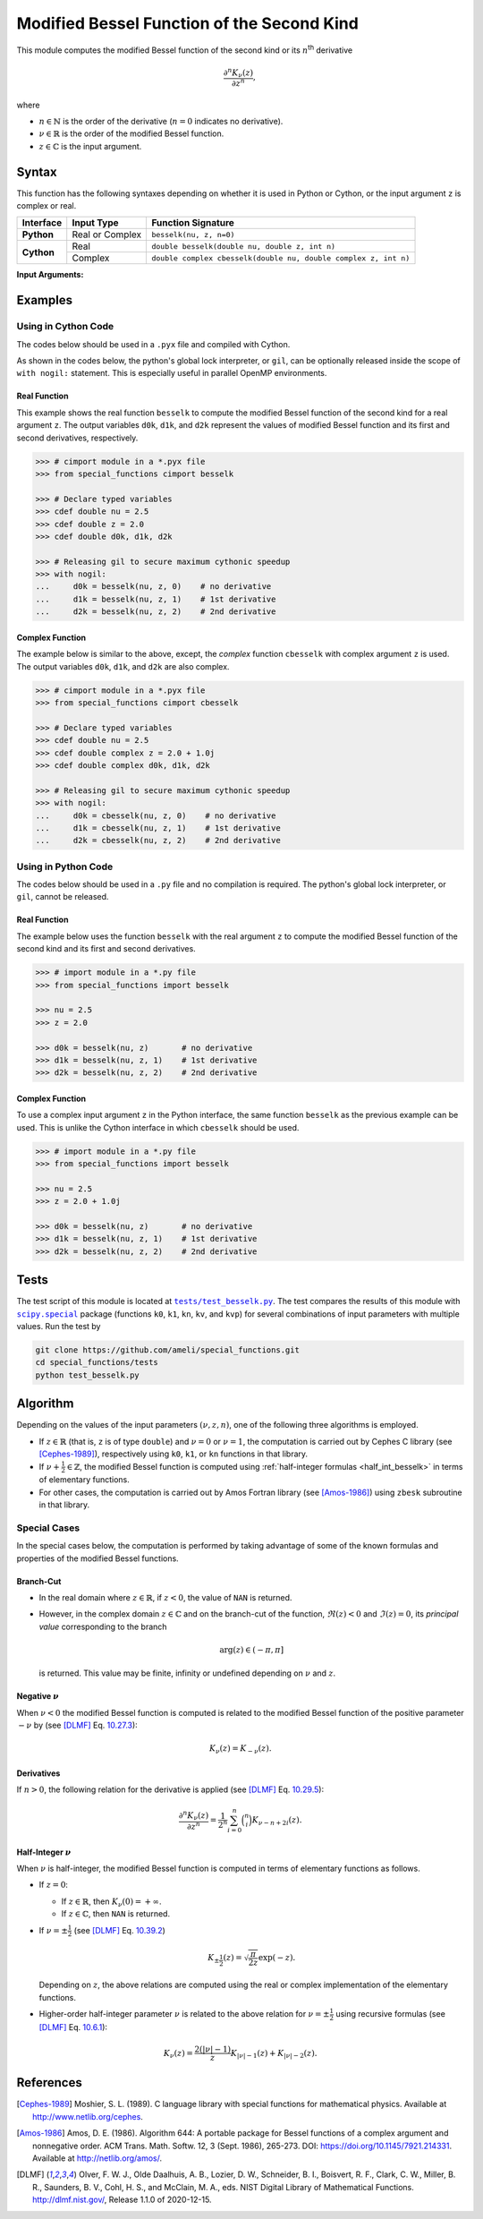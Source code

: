 .. _besselk:

*******************************************
Modified Bessel Function of the Second Kind
*******************************************

This module computes the modified Bessel function of the second kind or its :math:`n`:superscript:`th` derivative

.. math::

    \frac{\partial^n K_{\nu}(z)}{\partial z^n},

where

* :math:`n \in \mathbb{N}` is the order of the derivative (:math:`n = 0` indicates no derivative).
* :math:`\nu \in \mathbb{R}` is the order of the modified Bessel function.
* :math:`z \in \mathbb{C}` is the input argument.
  

======
Syntax
======

This function has the following syntaxes depending on whether it is used in Python or Cython, or the input argument ``z`` is complex or real.

+------------+-----------------+-----------------------------------------------------------------+
| Interface  | Input Type      | Function Signature                                              |
+============+=================+=================================================================+
| **Python** | Real or Complex | ``besselk(nu, z, n=0)``                                         |
+------------+-----------------+-----------------------------------------------------------------+
| **Cython** | Real            | ``double besselk(double nu, double z, int n)``                  |
+            +-----------------+-----------------------------------------------------------------+
|            | Complex         | ``double complex cbesselk(double nu, double complex z, int n)`` |
+------------+-----------------+-----------------------------------------------------------------+

**Input Arguments:**

.. attribute:: nu
   :type: double
    
   The parameter :math:`\nu` of modified Bessel function.

.. attribute:: z
   :type: double or double complex

   The input argument :math:`z` of modified Bessel function.

   * In *Python*, the function ``besselk`` accepts ``double`` and ``double complex`` types.
   * In *Cython*, the function ``besselk`` accepts ``double`` type.
   * In *Cython*, the function ``cbesselk`` accepts ``double complex`` type.

.. attribute:: n
   :type: int
   :value: 0

   The order :math:`n` of the derivative of modified Bessel function. Zero indicates no derivative.

   * For the *Python* interface, the default value is ``0`` and this argument may not be provided.
   * For the *Cython* interfaces, no default value is defined and this argument should be provided.


.. seealso::

   :ref:`Modified Bessel function of the first kind <besseli>`.

========
Examples
========
 
--------------------
Using in Cython Code
--------------------

The codes below should be used in a ``.pyx`` file and compiled with Cython.

As shown in the codes below, the python's global lock interpreter, or ``gil``, can be optionally released inside the scope of ``with nogil:`` statement. This is especially useful in parallel OpenMP environments.

~~~~~~~~~~~~~
Real Function
~~~~~~~~~~~~~

This example shows the real function ``besselk`` to compute the modified Bessel function of the second kind for a real argument ``z``. The output variables ``d0k``, ``d1k``, and ``d2k`` represent the values of modified Bessel function and its first and second derivatives, respectively.

.. code-block:: python

    >>> # cimport module in a *.pyx file
    >>> from special_functions cimport besselk

    >>> # Declare typed variables
    >>> cdef double nu = 2.5
    >>> cdef double z = 2.0
    >>> cdef double d0k, d1k, d2k

    >>> # Releasing gil to secure maximum cythonic speedup
    >>> with nogil:
    ...     d0k = besselk(nu, z, 0)    # no derivative
    ...     d1k = besselk(nu, z, 1)    # 1st derivative
    ...     d2k = besselk(nu, z, 2)    # 2nd derivative

~~~~~~~~~~~~~~~~
Complex Function
~~~~~~~~~~~~~~~~

The example below is similar to the above, except, the *complex* function ``cbesselk`` with complex argument ``z`` is used. The output variables ``d0k``, ``d1k``, and ``d2k`` are also complex.

.. code-block:: python

    >>> # cimport module in a *.pyx file
    >>> from special_functions cimport cbesselk

    >>> # Declare typed variables
    >>> cdef double nu = 2.5
    >>> cdef double complex z = 2.0 + 1.0j
    >>> cdef double complex d0k, d1k, d2k

    >>> # Releasing gil to secure maximum cythonic speedup
    >>> with nogil:
    ...     d0k = cbesselk(nu, z, 0)    # no derivative
    ...     d1k = cbesselk(nu, z, 1)    # 1st derivative
    ...     d2k = cbesselk(nu, z, 2)    # 2nd derivative

--------------------
Using in Python Code
--------------------

The codes below should be used in a ``.py`` file and no compilation is required. The python's global lock interpreter, or ``gil``, cannot be released.

~~~~~~~~~~~~~
Real Function
~~~~~~~~~~~~~

The example below uses the function ``besselk`` with the real argument ``z`` to compute the modified Bessel function of the second kind and its first and second derivatives.

.. code-block:: python

    >>> # import module in a *.py file
    >>> from special_functions import besselk

    >>> nu = 2.5
    >>> z = 2.0

    >>> d0k = besselk(nu, z)       # no derivative
    >>> d1k = besselk(nu, z, 1)    # 1st derivative
    >>> d2k = besselk(nu, z, 2)    # 2nd derivative

~~~~~~~~~~~~~~~~
Complex Function
~~~~~~~~~~~~~~~~

To use a complex input argument ``z`` in the Python interface, the same function ``besselk`` as the previous example can be used. This is unlike the Cython interface in which ``cbesselk`` should be used.

.. code-block:: python

    >>> # import module in a *.py file
    >>> from special_functions import besselk

    >>> nu = 2.5
    >>> z = 2.0 + 1.0j

    >>> d0k = besselk(nu, z)       # no derivative
    >>> d1k = besselk(nu, z, 1)    # 1st derivative
    >>> d2k = besselk(nu, z, 2)    # 2nd derivative

=====
Tests
=====

The test script of this module is located at |tests/test_besselk.py|_. The test compares the results of this module with |scipy.special|_ package (functions ``k0``, ``k1``, ``kn``, ``kv``, and ``kvp``) for several combinations of input parameters with multiple values. Run the test by

.. code::

    git clone https://github.com/ameli/special_functions.git
    cd special_functions/tests
    python test_besselk.py

.. |tests/test_besselk.py| replace:: ``tests/test_besselk.py``
.. _tests/test_besselk.py: https://github.com/ameli/special_functions/blob/main/tests/test_besselk.py

.. |scipy.special| replace:: ``scipy.special``
.. _scipy.special: https://docs.scipy.org/doc/scipy/reference/special.html


=========
Algorithm
=========

Depending on the values of the input parameters :math:`(\nu, z, n)`, one of the following three algorithms is employed.

* If :math:`z \in \mathbb{R}` (that is, ``z`` is of type ``double``) and :math:`\nu = 0` or :math:`\nu = 1`, the computation is carried out by Cephes C library (see [Cephes-1989]_), respectively using ``k0``, ``k1``, or ``kn`` functions in that library.
* If :math:`\nu + \frac{1}{2} \in \mathbb{Z}`, the modified Bessel function is computed using :ref:`half-integer formulas <half_int_besselk>` in terms of elementary functions.
* For other cases, the computation is carried out by Amos Fortran library (see [Amos-1986]_) using ``zbesk`` subroutine in that library.

-------------
Special Cases
-------------

In the special cases below, the computation is performed by taking advantage of some of the known formulas and properties of the modified Bessel functions.

~~~~~~~~~~
Branch-Cut
~~~~~~~~~~

* In the real domain where :math:`z \in\mathbb{R}`, if :math:`z < 0`, the value of ``NAN`` is returned.
* However, in the complex domain :math:`z \in\mathbb{C}` and on the branch-cut of the function, :math:`\Re(z) < 0` and :math:`\Im(z) = 0`, its *principal value* corresponding to the branch
  
  .. math::
      
      \mathrm{arg}(z) \in (-\pi, \pi]
      
  is returned. This value may be finite, infinity or undefined depending on :math:`\nu` and :math:`z`.

~~~~~~~~~~~~~~~~~~~~
Negative :math:`\nu`
~~~~~~~~~~~~~~~~~~~~

When :math:`\nu < 0` the modified Bessel function is computed is related to the modified Bessel function of the positive parameter :math:`-\nu` by (see [DLMF]_ Eq. `10.27.3 <https://dlmf.nist.gov/10.27#E3>`_):

.. math::
    
    K_{\nu}(z) = K_{-\nu}(z).

~~~~~~~~~~~
Derivatives
~~~~~~~~~~~

If :math:`n > 0`, the following relation for the derivative is applied (see [DLMF]_ Eq. `10.29.5 <https://dlmf.nist.gov/10.29#E5>`_):

.. math::
   
   \frac{\partial^n K_{\nu}(z)}{\partial z^n} = \frac{1}{2^n} \sum_{i = 0}^n \binom{n}{i} K_{\nu - n + 2i}(z).

.. _half_int_besselk:

~~~~~~~~~~~~~~~~~~~~~~~~
Half-Integer :math:`\nu`
~~~~~~~~~~~~~~~~~~~~~~~~

When :math:`\nu` is half-integer, the modified Bessel function is computed in terms of elementary functions as follows.

* If :math:`z = 0`:

  * If :math:`z \in \mathbb{R}`, then :math:`K_{\nu}(0) = +\infty`.
  * If :math:`z \in \mathbb{C}`, then ``NAN`` is returned.

* If :math:`\nu = \pm \frac{1}{2}` (see [DLMF]_ Eq. `10.39.2 <https://dlmf.nist.gov/10.39#E2>`_)

  .. math::

      K_{\pm\frac{1}{2}}(z) = \sqrt{\frac{\pi}{2 z}} \exp(-z).

  Depending on :math:`z`, the above relations are computed using the real or complex implementation of the elementary functions.

* Higher-order half-integer parameter :math:`\nu` is related to the above relation for :math:`\nu = \pm \frac{1}{2}` using recursive formulas (see [DLMF]_ Eq. `10.6.1 <https://dlmf.nist.gov/10.6#E1>`_):

.. math::

    K_{\nu}(z) = \frac{2 (|\nu| - 1)}{z} K_{|\nu| - 1}(z) + K_{|\nu| - 2}(z).


==========
References
==========

.. [Cephes-1989] Moshier, S. L. (1989). C language library with special functions for mathematical physics. Available at `http://www.netlib.org/cephes <http://www.netlib.org/cephes>`_.

.. [Amos-1986] Amos, D. E. (1986). Algorithm 644: A portable package for Bessel functions of a complex argument and nonnegative order. ACM Trans. Math. Softw. 12, 3 (Sept. 1986), 265-273. DOI: `https://doi.org/10.1145/7921.214331 <https://doi.org/10.1145/7921.214331>`_. Available at `http://netlib.org/amos/ <http://netlib.org/amos/>`_.

.. [DLMF]
   Olver, F. W. J., Olde Daalhuis, A. B., Lozier, D. W., Schneider, B. I., Boisvert, R. F., Clark, C. W., Miller, B. R., Saunders, B. V., Cohl, H. S., and McClain, M. A., eds. NIST Digital Library of Mathematical Functions. `http://dlmf.nist.gov/ <http://dlmf.nist.gov/>`_, Release 1.1.0 of 2020-12-15.
